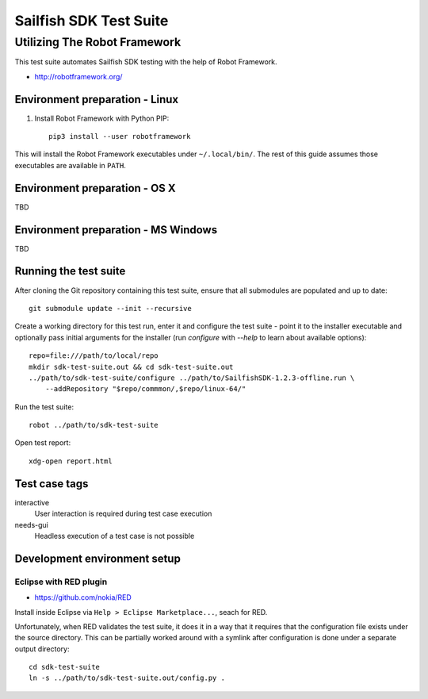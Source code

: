 =======================
Sailfish SDK Test Suite
=======================
-----------------------------
Utilizing The Robot Framework
-----------------------------

This test suite automates Sailfish SDK testing with the help of Robot Framework.

- http://robotframework.org/


Environment preparation - Linux
===============================

1. Install Robot Framework with Python PIP::

     pip3 install --user robotframework

This will install the Robot Framework executables under ``~/.local/bin/``. The rest of this guide assumes those executables are available in ``PATH``.

Environment preparation - OS X
==============================

TBD


Environment preparation - MS Windows
====================================

TBD


Running the test suite
======================

After cloning the Git repository containing this test suite, ensure that all submodules are populated and up to date::

  git submodule update --init --recursive

Create a working directory for this test run, enter it and configure the test suite - point it to
the installer executable and optionally pass initial arguments for the installer (run `configure` with  `--help` to learn about available options):

::

   repo=file:///path/to/local/repo
   mkdir sdk-test-suite.out && cd sdk-test-suite.out
   ../path/to/sdk-test-suite/configure ../path/to/SailfishSDK-1.2.3-offline.run \
       --addRepository "$repo/commmon/,$repo/linux-64/"

Run the test suite::

   robot ../path/to/sdk-test-suite

Open test report::

  xdg-open report.html


Test case tags
==============

interactive
  User interaction is required during test case execution

needs-gui
  Headless execution of a test case is not possible


Development environment setup
=============================


Eclipse with RED plugin
-----------------------

- https://github.com/nokia/RED

Install inside Eclipse via ``Help > Eclipse Marketplace...``, seach for RED.

Unfortunately, when RED validates the test suite, it does it in a way that it
requires that the configuration file exists under the source directory. This
can be partially worked around with a symlink after configuration is done
under a separate output directory::

    cd sdk-test-suite
    ln -s ../path/to/sdk-test-suite.out/config.py .
